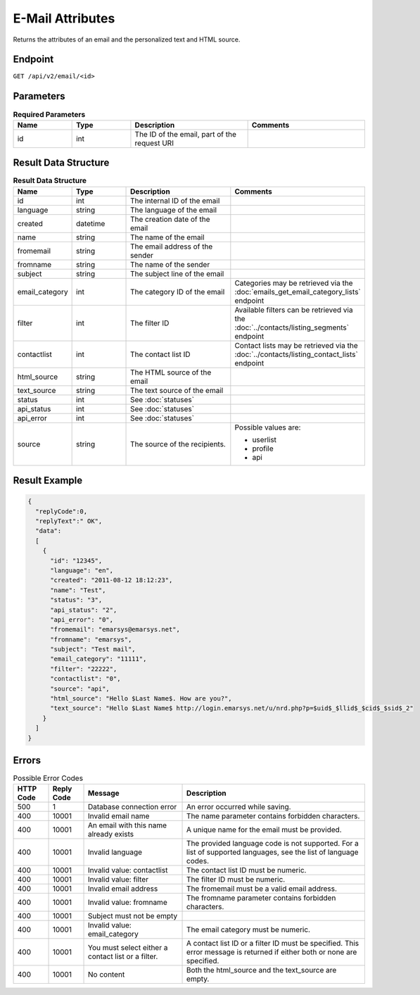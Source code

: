 E-Mail Attributes
=================

Returns the attributes of an email and the personalized text and HTML source.

Endpoint
--------

``GET /api/v2/email/<id>``

Parameters
----------

.. list-table:: **Required Parameters**
   :header-rows: 1
   :widths: 20 20 40 40

   * - Name
     - Type
     - Description
     - Comments
   * - id
     - int
     - The ID of the email, part of the request URI
     -

Result Data Structure
---------------------

.. list-table:: **Result Data Structure**
   :header-rows: 1
   :widths: 20 20 40 40

   * - Name
     - Type
     - Description
     - Comments
   * - id
     - int
     - The internal ID of the email
     -
   * - language
     - string
     - The language of the email
     -
   * - created
     - datetime
     - The creation date of the email
     -
   * - name
     - string
     - The name of the email
     -
   * - fromemail
     - string
     - The email address of the sender
     -
   * - fromname
     - string
     - The name of the sender
     -
   * - subject
     - string
     - The subject line of the email
     -
   * - email_category
     - int
     - The category ID of the email
     - Categories may be retrieved via the :doc:`emails_get_email_category_lists` endpoint
   * - filter
     - int
     - The filter ID
     - Available filters can be retrieved via the :doc:`../contacts/listing_segments` endpoint
   * - contactlist
     - int
     - The contact list ID
     - Contact lists may be retrieved via the :doc:`../contacts/listing_contact_lists` endpoint
   * - html_source
     - string
     - The HTML source of the email
     -
   * - text_source
     - string
     - The text source of the email
     -
   * - status
     - int
     - See :doc:`statuses`
     -
   * - api_status
     - int
     - See :doc:`statuses`
     -
   * - api_error
     - int
     - See :doc:`statuses`
     -
   * - source
     - string
     - The source of the recipients.
     - Possible values are:

       * userlist
       * profile
       * api

Result Example
--------------

.. code-block:: json

   {
     "replyCode":0,
     "replyText":" OK",
     "data":
     [
       {
         "id": "12345",
         "language": "en",
         "created": "2011-08-12 18:12:23",
         "name": "Test",
         "status": "3",
         "api_status": "2",
         "api_error": "0",
         "fromemail": "emarsys@emarsys.net",
         "fromname": "emarsys",
         "subject": "Test mail",
         "email_category": "11111",
         "filter": "22222",
         "contactlist": "0",
         "source": "api",
         "html_source": "Hello $Last Name$. How are you?",
         "text_source": "Hello $Last Name$ http://login.emarsys.net/u/nrd.php?p=$uid$_$llid$_$cid$_$sid$_2"
       }
     ]
   }

Errors
------

.. list-table:: Possible Error Codes
   :header-rows: 1

   * - HTTP Code
     - Reply Code
     - Message
     - Description
   * - 500
     - 1
     - Database connection error
     - An error occurred while saving.
   * - 400
     - 10001
     - Invalid email name
     - The name parameter contains forbidden characters.
   * - 400
     - 10001
     - An email with this name already exists
     - A unique name for the email must be provided.
   * - 400
     - 10001
     - Invalid language
     - The provided language code is not supported. For a list of supported languages, see the list of language codes.
   * - 400
     - 10001
     - Invalid value: contactlist
     - The contact list ID must be numeric.
   * - 400
     - 10001
     - Invalid value: filter
     - The filter ID must be numeric.
   * - 400
     - 10001
     - Invalid email address
     - The fromemail must be a valid email address.
   * - 400
     - 10001
     - Invalid value: fromname
     - The fromname parameter contains forbidden characters.
   * - 400
     - 10001
     - Subject must not be empty
     -
   * - 400
     - 10001
     - Invalid value: email_category
     - The email category must be numeric.
   * - 400
     - 10001
     - You must select either a contact list or a filter.
     - A contact list ID or a filter ID must be specified. This error message is returned if either both or none are specified.
   * - 400
     - 10001
     - No content
     - Both the html_source and the text_source are empty.